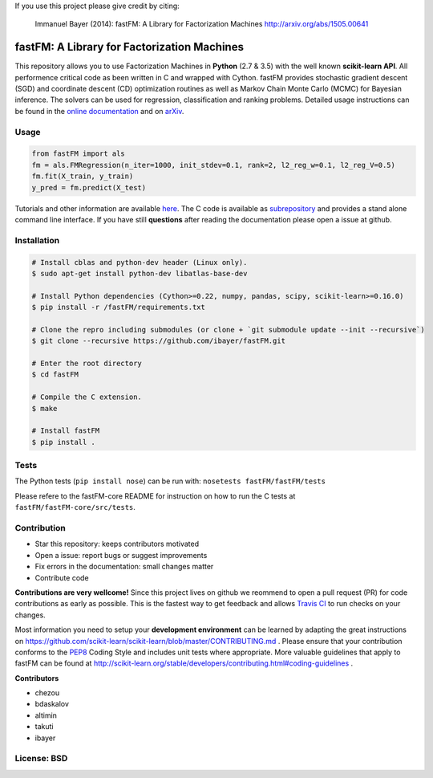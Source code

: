 If you use this project please give credit by citing:

    Immanuel Bayer (2014): fastFM: A Library for Factorization Machines http://arxiv.org/abs/1505.00641

.. image:: https://travis-ci.org/ibayer/fastFM.svg
    :target: https://travis-ci.org/ibayer/fastFM


.. image:: https://img.shields.io/badge/platform-OSX|Linux-lightgrey.svg
    :target: https://travis-ci.org/ibayer/fastFM

.. image:: https://img.shields.io/pypi/l/Django.svg   
    :target: https://travis-ci.org/ibayer/fastFM

fastFM: A Library for Factorization Machines
============================================

This repository allows you to use Factorization Machines in **Python** (2.7 & 3.5) with the well known **scikit-learn API**.
All performence critical code as been written in C and wrapped with Cython. fastFM provides
stochastic gradient descent (SGD) and coordinate descent (CD) optimization routines as well as Markov Chain Monte Carlo (MCMC) for Bayesian inference.
The solvers can be used for regression, classification and ranking problems. Detailed usage instructions can be found in the `online documentation  <http://ibayer.github.io/fastFM>`_ and on `arXiv <http://arxiv.org/abs/1505.00641>`_.

Usage
-----
.. code-block:: python

    from fastFM import als
    fm = als.FMRegression(n_iter=1000, init_stdev=0.1, rank=2, l2_reg_w=0.1, l2_reg_V=0.5)
    fm.fit(X_train, y_train)
    y_pred = fm.predict(X_test)


Tutorials and other information are available `here <http://arxiv.org/abs/1505.00641>`_.
The C code is available as `subrepository <https://github.com/ibayer/fastFM-core>`_ and provides
a stand alone command line interface. If you have still **questions** after reading the documentation please open a issue at github.

Installation
------------

.. code-block::

    # Install cblas and python-dev header (Linux only).
    $ sudo apt-get install python-dev libatlas-base-dev

    # Install Python dependencies (Cython>=0.22, numpy, pandas, scipy, scikit-learn>=0.16.0)
    $ pip install -r /fastFM/requirements.txt
    
    # Clone the repro including submodules (or clone + `git submodule update --init --recursive`)
    $ git clone --recursive https://github.com/ibayer/fastFM.git

    # Enter the root directory
    $ cd fastFM

    # Compile the C extension.
    $ make

    # Install fastFM
    $ pip install .


Tests
-----

The Python tests (``pip install nose``) can be run with:
``nosetests fastFM/fastFM/tests``

Please refere to the fastFM-core README for instruction on how to run the C tests at ``fastFM/fastFM-core/src/tests``.

Contribution
------------

* Star this repository: keeps contributors motivated
* Open a issue: report bugs or suggest improvements
* Fix errors in the documentation: small changes matter
* Contribute code

**Contributions are very wellcome!** Since this project lives on github we reommend
to open a pull request (PR) for code contributions as early as possible. This is the
fastest way to get feedback and allows `Travis CI <https://travis-ci.org/ibayer/fastFM>`_ to run checks on your changes.

Most information you need to setup your **development environment** can be learned by adapting the great instructions on https://github.com/scikit-learn/scikit-learn/blob/master/CONTRIBUTING.md . Please ensure that your contribution conforms to the `PEP8 <http://www.python.org/dev/peps/pep-0008/>`_ Coding Style and includes unit tests where appropriate. More valuable guidelines that apply to fastFM can be found at http://scikit-learn.org/stable/developers/contributing.html#coding-guidelines .


**Contributors**

* chezou
* bdaskalov
* altimin
* takuti
* ibayer

License: BSD
------------

